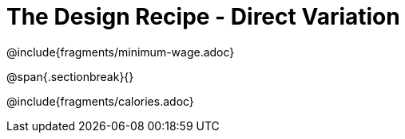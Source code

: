 = The Design Recipe - Direct Variation

++++
<style>
.recipe_word_problem {margin: 1ex 0ex; }
</style>
++++

@include{fragments/minimum-wage.adoc}

@span{.sectionbreak}{}

@include{fragments/calories.adoc}

